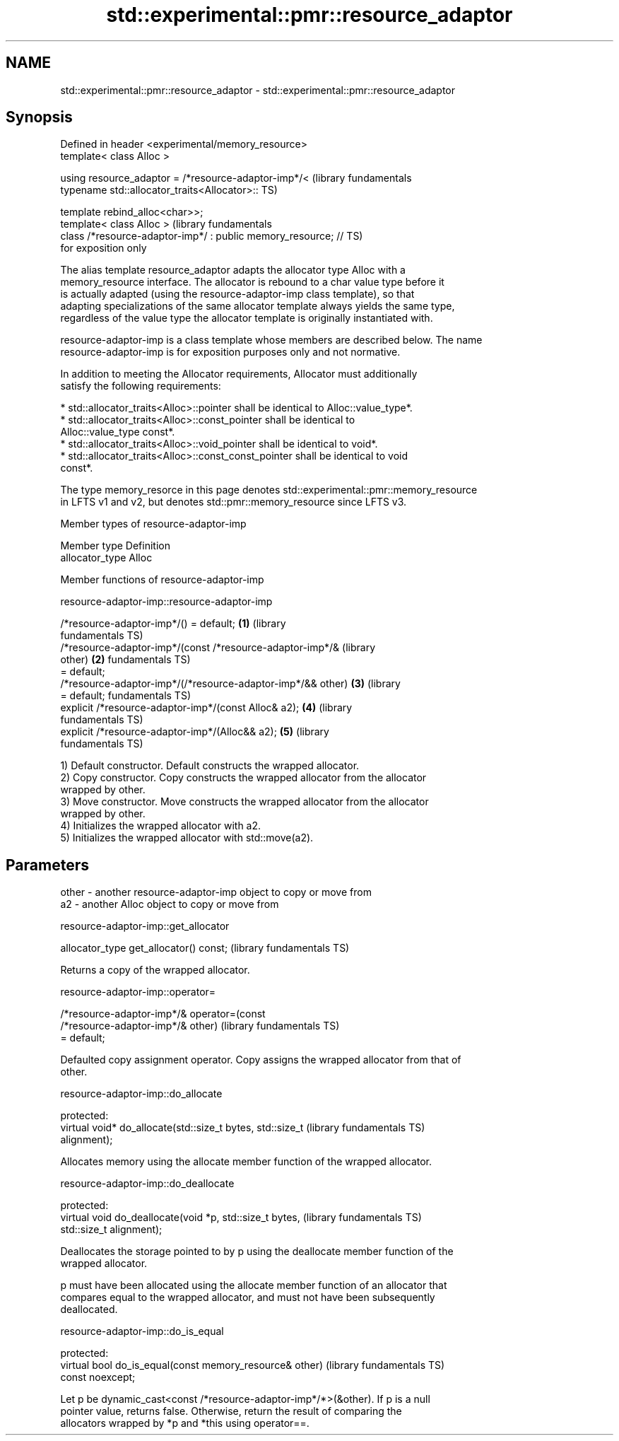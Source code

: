 .TH std::experimental::pmr::resource_adaptor 3 "2022.07.31" "http://cppreference.com" "C++ Standard Libary"
.SH NAME
std::experimental::pmr::resource_adaptor \- std::experimental::pmr::resource_adaptor

.SH Synopsis
   Defined in header <experimental/memory_resource>
   template< class Alloc >

   using resource_adaptor = /*resource-adaptor-imp*/<             (library fundamentals
   typename std::allocator_traits<Allocator>::                    TS)

   template rebind_alloc<char>>;
   template< class Alloc >                                        (library fundamentals
   class /*resource-adaptor-imp*/ : public memory_resource; //    TS)
   for exposition only

   The alias template resource_adaptor adapts the allocator type Alloc with a
   memory_resource interface. The allocator is rebound to a char value type before it
   is actually adapted (using the resource-adaptor-imp class template), so that
   adapting specializations of the same allocator template always yields the same type,
   regardless of the value type the allocator template is originally instantiated with.

   resource-adaptor-imp is a class template whose members are described below. The name
   resource-adaptor-imp is for exposition purposes only and not normative.

   In addition to meeting the Allocator requirements, Allocator must additionally
   satisfy the following requirements:

     * std::allocator_traits<Alloc>::pointer shall be identical to Alloc::value_type*.
     * std::allocator_traits<Alloc>::const_pointer shall be identical to
       Alloc::value_type const*.
     * std::allocator_traits<Alloc>::void_pointer shall be identical to void*.
     * std::allocator_traits<Alloc>::const_const_pointer shall be identical to void
       const*.

   The type memory_resorce in this page denotes std::experimental::pmr::memory_resource
   in LFTS v1 and v2, but denotes std::pmr::memory_resource since LFTS v3.

  Member types of resource-adaptor-imp

   Member type    Definition
   allocator_type Alloc

  Member functions of resource-adaptor-imp

resource-adaptor-imp::resource-adaptor-imp

   /*resource-adaptor-imp*/() = default;                          \fB(1)\fP (library
                                                                      fundamentals TS)
   /*resource-adaptor-imp*/(const /*resource-adaptor-imp*/&           (library
   other)                                                         \fB(2)\fP fundamentals TS)
   = default;
   /*resource-adaptor-imp*/(/*resource-adaptor-imp*/&& other)     \fB(3)\fP (library
   = default;                                                         fundamentals TS)
   explicit /*resource-adaptor-imp*/(const Alloc& a2);            \fB(4)\fP (library
                                                                      fundamentals TS)
   explicit /*resource-adaptor-imp*/(Alloc&& a2);                 \fB(5)\fP (library
                                                                      fundamentals TS)

   1) Default constructor. Default constructs the wrapped allocator.
   2) Copy constructor. Copy constructs the wrapped allocator from the allocator
   wrapped by other.
   3) Move constructor. Move constructs the wrapped allocator from the allocator
   wrapped by other.
   4) Initializes the wrapped allocator with a2.
   5) Initializes the wrapped allocator with std::move(a2).

.SH Parameters

   other - another resource-adaptor-imp object to copy or move from
   a2    - another Alloc object to copy or move from

resource-adaptor-imp::get_allocator

   allocator_type get_allocator() const;  (library fundamentals TS)

   Returns a copy of the wrapped allocator.

resource-adaptor-imp::operator=

   /*resource-adaptor-imp*/& operator=(const
   /*resource-adaptor-imp*/& other)                           (library fundamentals TS)
   = default;

   Defaulted copy assignment operator. Copy assigns the wrapped allocator from that of
   other.

resource-adaptor-imp::do_allocate

   protected:
   virtual void* do_allocate(std::size_t bytes, std::size_t   (library fundamentals TS)
   alignment);

   Allocates memory using the allocate member function of the wrapped allocator.

resource-adaptor-imp::do_deallocate

   protected:
   virtual void do_deallocate(void *p, std::size_t bytes,     (library fundamentals TS)
   std::size_t alignment);

   Deallocates the storage pointed to by p using the deallocate member function of the
   wrapped allocator.

   p must have been allocated using the allocate member function of an allocator that
   compares equal to the wrapped allocator, and must not have been subsequently
   deallocated.

resource-adaptor-imp::do_is_equal

   protected:
   virtual bool do_is_equal(const memory_resource& other)     (library fundamentals TS)
   const noexcept;

   Let p be dynamic_cast<const /*resource-adaptor-imp*/*>(&other). If p is a null
   pointer value, returns false. Otherwise, return the result of comparing the
   allocators wrapped by *p and *this using operator==.
